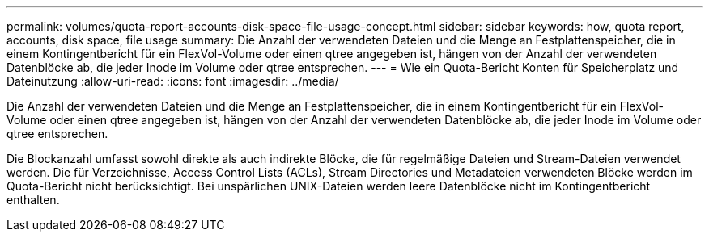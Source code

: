 ---
permalink: volumes/quota-report-accounts-disk-space-file-usage-concept.html 
sidebar: sidebar 
keywords: how, quota report, accounts, disk space, file usage 
summary: Die Anzahl der verwendeten Dateien und die Menge an Festplattenspeicher, die in einem Kontingentbericht für ein FlexVol-Volume oder einen qtree angegeben ist, hängen von der Anzahl der verwendeten Datenblöcke ab, die jeder Inode im Volume oder qtree entsprechen. 
---
= Wie ein Quota-Bericht Konten für Speicherplatz und Dateinutzung
:allow-uri-read: 
:icons: font
:imagesdir: ../media/


[role="lead"]
Die Anzahl der verwendeten Dateien und die Menge an Festplattenspeicher, die in einem Kontingentbericht für ein FlexVol-Volume oder einen qtree angegeben ist, hängen von der Anzahl der verwendeten Datenblöcke ab, die jeder Inode im Volume oder qtree entsprechen.

Die Blockanzahl umfasst sowohl direkte als auch indirekte Blöcke, die für regelmäßige Dateien und Stream-Dateien verwendet werden. Die für Verzeichnisse, Access Control Lists (ACLs), Stream Directories und Metadateien verwendeten Blöcke werden im Quota-Bericht nicht berücksichtigt. Bei unspärlichen UNIX-Dateien werden leere Datenblöcke nicht im Kontingentbericht enthalten.
